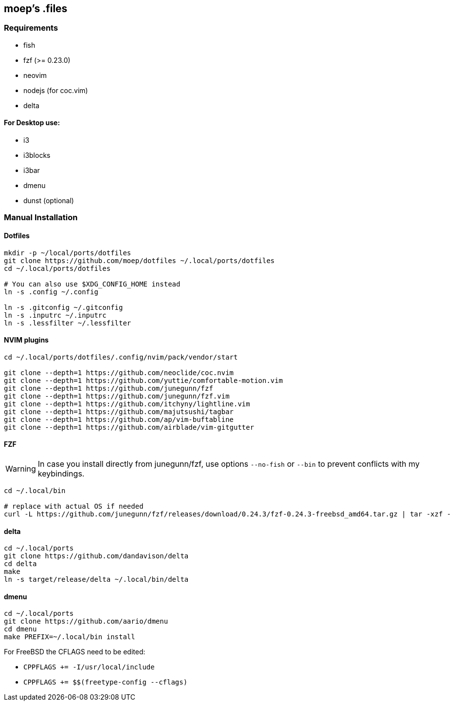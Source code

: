 :source-highlighter: pygments

== moep's .files
=== Requirements
* fish
* fzf (>= 0.23.0)
* neovim
  * nodejs (for coc.vim)
* delta

==== For Desktop use:

* i3
* i3blocks
* i3bar
* dmenu
* dunst (optional)
//* picom 

=== Manual Installation
==== Dotfiles
[source,bash]
----
mkdir -p ~/local/ports/dotfiles
git clone https://github.com/moep/dotfiles ~/.local/ports/dotfiles
cd ~/.local/ports/dotfiles

# You can also use $XDG_CONFIG_HOME instead
ln -s .config ~/.config

ln -s .gitconfig ~/.gitconfig
ln -s .inputrc ~/.inputrc
ln -s .lessfilter ~/.lessfilter
----

==== NVIM plugins
[source,bash]
----
cd ~/.local/ports/dotfiles/.config/nvim/pack/vendor/start

git clone --depth=1 https://github.com/neoclide/coc.nvim
git clone --depth=1 https://github.com/yuttie/comfortable-motion.vim
git clone --depth=1 https://github.com/junegunn/fzf
git clone --depth=1 https://github.com/junegunn/fzf.vim
git clone --depth=1 https://github.com/itchyny/lightline.vim
git clone --depth=1 https://github.com/majutsushi/tagbar
git clone --depth=1 https://github.com/ap/vim-buftabline
git clone --depth=1 https://github.com/airblade/vim-gitgutter

----

==== FZF
WARNING: In case you install directly from junegunn/fzf, use options `--no-fish` or `--bin` to prevent conflicts with my keybindings.

[source,bash]
// TODO can be copied from vim plugin folder
----
cd ~/.local/bin

# replace with actual OS if needed
curl -L https://github.com/junegunn/fzf/releases/download/0.24.3/fzf-0.24.3-freebsd_amd64.tar.gz | tar -xzf -
----

==== delta
[source,bash]
----
cd ~/.local/ports
git clone https://github.com/dandavison/delta 
cd delta
make
ln -s target/release/delta ~/.local/bin/delta
----

==== dmenu
[source,bash]
----
cd ~/.local/ports
git clone https://github.com/aario/dmenu 
cd dmenu
make PREFIX=~/.local/bin install
----

For FreeBSD the CFLAGS need to be edited:

* `CPPFLAGS += -I/usr/local/include`
* `CPPFLAGS += $$(freetype-config --cflags)` 
